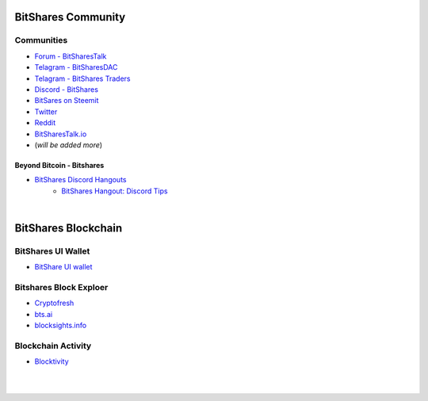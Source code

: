 
.. _bitshares-communities:

********************
BitShares Community
********************      
	 
	  
Communities
======================
	 
* `Forum - BitSharesTalk`_ 
* `Telagram - BitSharesDAC`_
* `Telagram - BitShares Traders`_
* `Discord - BitShares`_
* `BitSares on Steemit`_
* `Twitter`_
* `Reddit`_	
* `BitSharesTalk.io`_
* (*will be added more*)

.. _Forum - BitSharesTalk: https://bitsharestalk.org/
.. _Telagram - BitSharesDAC: https://t.me/BitSharesDAC
.. _Telagram - BitShares Traders: https://t.me/BitShares_Traders
.. _Discord - BitShares: https://discord.gg/GsjQfAJ
.. _BitSares on Steemit: https://steemit.com/trending/bitshares
.. _Twitter: https://twitter.com/bitshares
.. _Reddit: https://www.reddit.com/r/BitShares/
.. _BitSharesTalk.io: https://bitsharestalk.io/forums


Beyond Bitcoin - Bitshares
----------------------------


- `BitShares Discord Hangouts <https://discord.gg/RPJEsGp>`_
   - `BitShares Hangout: Discord Tips <https://steemit.com/bitshares/@ash/bitshares-hangout-discord-tips>`_


|


************************
BitShares Blockchain
************************

BitShares UI Wallet
====================
- `BitShare UI wallet <https://wallet.bitshares.org>`_


Bitshares Block Exploer
=============================

- `Cryptofresh <https://www.cryptofresh.com/>`_
- `bts.ai <https://bts.ai/>`_
- `blocksights.info <https://blocksights.info/>`_

Blockchain Activity
========================

- `Blocktivity <http://blocktivity.info/>`_


|

|
